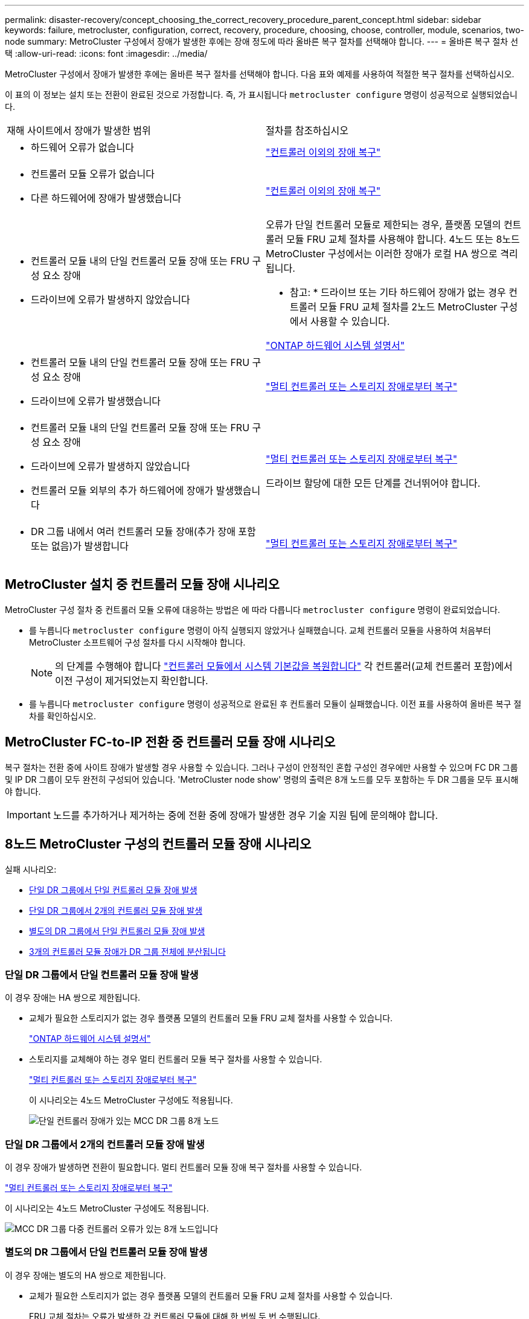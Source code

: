 ---
permalink: disaster-recovery/concept_choosing_the_correct_recovery_procedure_parent_concept.html 
sidebar: sidebar 
keywords: failure, metrocluster, configuration, correct, recovery, procedure, choosing, choose, controller, module, scenarios, two-node 
summary: MetroCluster 구성에서 장애가 발생한 후에는 장애 정도에 따라 올바른 복구 절차를 선택해야 합니다. 
---
= 올바른 복구 절차 선택
:allow-uri-read: 
:icons: font
:imagesdir: ../media/


[role="lead"]
MetroCluster 구성에서 장애가 발생한 후에는 올바른 복구 절차를 선택해야 합니다. 다음 표와 예제를 사용하여 적절한 복구 절차를 선택하십시오.

이 표의 이 정보는 설치 또는 전환이 완료된 것으로 가정합니다. 즉, 가 표시됩니다 `metrocluster configure` 명령이 성공적으로 실행되었습니다.

|===


| 재해 사이트에서 장애가 발생한 범위 | 절차를 참조하십시오 


 a| 
* 하드웨어 오류가 없습니다

 a| 
link:task_recover_from_a_non_controller_failure_mcc_dr.html["컨트롤러 이외의 장애 복구"]



 a| 
* 컨트롤러 모듈 오류가 없습니다
* 다른 하드웨어에 장애가 발생했습니다

 a| 
link:task_recover_from_a_non_controller_failure_mcc_dr.html["컨트롤러 이외의 장애 복구"]



 a| 
* 컨트롤러 모듈 내의 단일 컨트롤러 모듈 장애 또는 FRU 구성 요소 장애
* 드라이브에 오류가 발생하지 않았습니다

 a| 
오류가 단일 컨트롤러 모듈로 제한되는 경우, 플랫폼 모델의 컨트롤러 모듈 FRU 교체 절차를 사용해야 합니다. 4노드 또는 8노드 MetroCluster 구성에서는 이러한 장애가 로컬 HA 쌍으로 격리됩니다.

* 참고: * 드라이브 또는 기타 하드웨어 장애가 없는 경우 컨트롤러 모듈 FRU 교체 절차를 2노드 MetroCluster 구성에서 사용할 수 있습니다.

https://docs.netapp.com/platstor/index.jsp["ONTAP 하드웨어 시스템 설명서"^]



 a| 
* 컨트롤러 모듈 내의 단일 컨트롤러 모듈 장애 또는 FRU 구성 요소 장애
* 드라이브에 오류가 발생했습니다

 a| 
link:task_recover_from_a_multi_controller_and_or_storage_failure.html["멀티 컨트롤러 또는 스토리지 장애로부터 복구"]



 a| 
* 컨트롤러 모듈 내의 단일 컨트롤러 모듈 장애 또는 FRU 구성 요소 장애
* 드라이브에 오류가 발생하지 않았습니다
* 컨트롤러 모듈 외부의 추가 하드웨어에 장애가 발생했습니다

 a| 
link:task_recover_from_a_multi_controller_and_or_storage_failure.html["멀티 컨트롤러 또는 스토리지 장애로부터 복구"]

드라이브 할당에 대한 모든 단계를 건너뛰어야 합니다.



 a| 
* DR 그룹 내에서 여러 컨트롤러 모듈 장애(추가 장애 포함 또는 없음)가 발생합니다

 a| 
link:task_recover_from_a_multi_controller_and_or_storage_failure.html["멀티 컨트롤러 또는 스토리지 장애로부터 복구"]

|===


== MetroCluster 설치 중 컨트롤러 모듈 장애 시나리오

MetroCluster 구성 절차 중 컨트롤러 모듈 오류에 대응하는 방법은 에 따라 다릅니다 `metrocluster configure` 명령이 완료되었습니다.

* 를 누릅니다 `metrocluster configure` 명령이 아직 실행되지 않았거나 실패했습니다. 교체 컨트롤러 모듈을 사용하여 처음부터 MetroCluster 소프트웨어 구성 절차를 다시 시작해야 합니다.
+

NOTE: 의 단계를 수행해야 합니다 link:https://docs.netapp.com/us-en/ontap-metrocluster/install-ip/task_sw_config_restore_defaults.html["컨트롤러 모듈에서 시스템 기본값을 복원합니다"] 각 컨트롤러(교체 컨트롤러 포함)에서 이전 구성이 제거되었는지 확인합니다.

* 를 누릅니다 `metrocluster configure` 명령이 성공적으로 완료된 후 컨트롤러 모듈이 실패했습니다. 이전 표를 사용하여 올바른 복구 절차를 확인하십시오.




== MetroCluster FC-to-IP 전환 중 컨트롤러 모듈 장애 시나리오

복구 절차는 전환 중에 사이트 장애가 발생할 경우 사용할 수 있습니다. 그러나 구성이 안정적인 혼합 구성인 경우에만 사용할 수 있으며 FC DR 그룹 및 IP DR 그룹이 모두 완전히 구성되어 있습니다. 'MetroCluster node show' 명령의 출력은 8개 노드를 모두 포함하는 두 DR 그룹을 모두 표시해야 합니다.


IMPORTANT: 노드를 추가하거나 제거하는 중에 전환 중에 장애가 발생한 경우 기술 지원 팀에 문의해야 합니다.



== 8노드 MetroCluster 구성의 컨트롤러 모듈 장애 시나리오

실패 시나리오:

* <<단일 DR 그룹에서 단일 컨트롤러 모듈 장애 발생>>
* <<단일 DR 그룹에서 2개의 컨트롤러 모듈 장애 발생>>
* <<별도의 DR 그룹에서 단일 컨트롤러 모듈 장애 발생>>
* <<3개의 컨트롤러 모듈 장애가 DR 그룹 전체에 분산됩니다>>




=== 단일 DR 그룹에서 단일 컨트롤러 모듈 장애 발생

이 경우 장애는 HA 쌍으로 제한됩니다.

* 교체가 필요한 스토리지가 없는 경우 플랫폼 모델의 컨트롤러 모듈 FRU 교체 절차를 사용할 수 있습니다.
+
https://docs.netapp.com/platstor/index.jsp["ONTAP 하드웨어 시스템 설명서"^]

* 스토리지를 교체해야 하는 경우 멀티 컨트롤러 모듈 복구 절차를 사용할 수 있습니다.
+
link:task_recover_from_a_multi_controller_and_or_storage_failure.html["멀티 컨트롤러 또는 스토리지 장애로부터 복구"]

+
이 시나리오는 4노드 MetroCluster 구성에도 적용됩니다.

+
image::../media/mcc_dr_groups_8_node_with_a_single_controller_failure.gif[단일 컨트롤러 장애가 있는 MCC DR 그룹 8개 노드]





=== 단일 DR 그룹에서 2개의 컨트롤러 모듈 장애 발생

이 경우 장애가 발생하면 전환이 필요합니다. 멀티 컨트롤러 모듈 장애 복구 절차를 사용할 수 있습니다.

link:task_recover_from_a_multi_controller_and_or_storage_failure.html["멀티 컨트롤러 또는 스토리지 장애로부터 복구"]

이 시나리오는 4노드 MetroCluster 구성에도 적용됩니다.

image::../media/mcc_dr_groups_8_node_with_a_multi_controller_failure.gif[MCC DR 그룹 다중 컨트롤러 오류가 있는 8개 노드입니다]



=== 별도의 DR 그룹에서 단일 컨트롤러 모듈 장애 발생

이 경우 장애는 별도의 HA 쌍으로 제한됩니다.

* 교체가 필요한 스토리지가 없는 경우 플랫폼 모델의 컨트롤러 모듈 FRU 교체 절차를 사용할 수 있습니다.
+
FRU 교체 절차는 오류가 발생한 각 컨트롤러 모듈에 대해 한 번씩 두 번 수행됩니다.

+
https://docs.netapp.com/platstor/index.jsp["ONTAP 하드웨어 시스템 설명서"^]

* 스토리지를 교체해야 하는 경우 멀티 컨트롤러 모듈 복구 절차를 사용할 수 있습니다.
+
link:task_recover_from_a_multi_controller_and_or_storage_failure.html["멀티 컨트롤러 또는 스토리지 장애로부터 복구"]



image::../media/mcc_dr_groups_8_node_with_two_single_controller_failures.gif[MCC DR 그룹 - 단일 컨트롤러 2개에 장애가 발생한 8개 노드]



=== 3개의 컨트롤러 모듈 장애가 DR 그룹 전체에 분산됩니다

이 경우 장애가 발생하면 전환이 필요합니다. DR 그룹 1에 대해 다중 컨트롤러 모듈 장애 복구 절차를 사용할 수 있습니다.

link:task_recover_from_a_multi_controller_and_or_storage_failure.html["멀티 컨트롤러 또는 스토리지 장애로부터 복구"]

DR 그룹 2에 대해 플랫폼별 컨트롤러 모듈 FRU 교체 절차를 사용할 수 있습니다.

https://docs.netapp.com/platstor/index.jsp["ONTAP 하드웨어 시스템 설명서"^]

image::../media/mcc_dr_groups_8_node_with_a_3_controller_failure.gif[MCC DR 그룹 3개 컨트롤러 장애가 있는 8개 노드]



== 2노드 MetroCluster 구성의 컨트롤러 모듈 장애 시나리오

사용하는 절차는 장애 정도에 따라 다릅니다.

* 교체가 필요한 스토리지가 없는 경우 플랫폼 모델의 컨트롤러 모듈 FRU 교체 절차를 사용할 수 있습니다.
+
https://docs.netapp.com/platstor/index.jsp["ONTAP 하드웨어 시스템 설명서"^]

* 스토리지를 교체해야 하는 경우 멀티 컨트롤러 모듈 복구 절차를 사용할 수 있습니다.
+
link:task_recover_from_a_multi_controller_and_or_storage_failure.html["멀티 컨트롤러 또는 스토리지 장애로부터 복구"]



image::../media/mcc_dr_groups_2_node_with_a_single_controller_failure.gif[단일 컨트롤러 장애가 있는 MCC DR 그룹 2노드]

